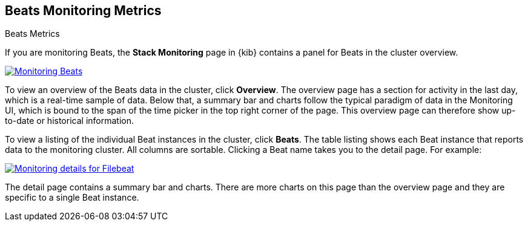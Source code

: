 [role="xpack"]
[[beats-page]]
== Beats Monitoring Metrics
++++
<titleabbrev>Beats Metrics</titleabbrev>
++++

If you are monitoring Beats, the *Stack Monitoring* page in {kib} contains a
panel for Beats in the cluster overview.

[role="screenshot"]
image::monitoring/images/monitoring-beats.jpg["Monitoring Beats",link="images/monitoring-beats.jpg"]

To view an overview of the Beats data in the cluster, click *Overview*. The
overview page has a section for activity in the last day, which is a real-time
sample of data. Below that, a summary bar and charts follow the typical paradigm
of data in the Monitoring UI, which is bound to the span of the time picker in
the top right corner of the page. This overview page can therefore show
up-to-date or historical information.

To view a listing of the individual Beat instances in the cluster, click *Beats*.
The table listing shows each Beat instance that reports data to the monitoring
cluster. All columns are sortable. Clicking a Beat name takes you to the detail
page. For example:

[role="screenshot"]
image::monitoring/images/monitoring-beats-detail.jpg["Monitoring details for Filebeat",link="images/monitoring-beats-detail.jpg"]

The detail page contains a summary bar and charts. There are more charts on this
page than the overview page and they are specific to a single Beat instance.
